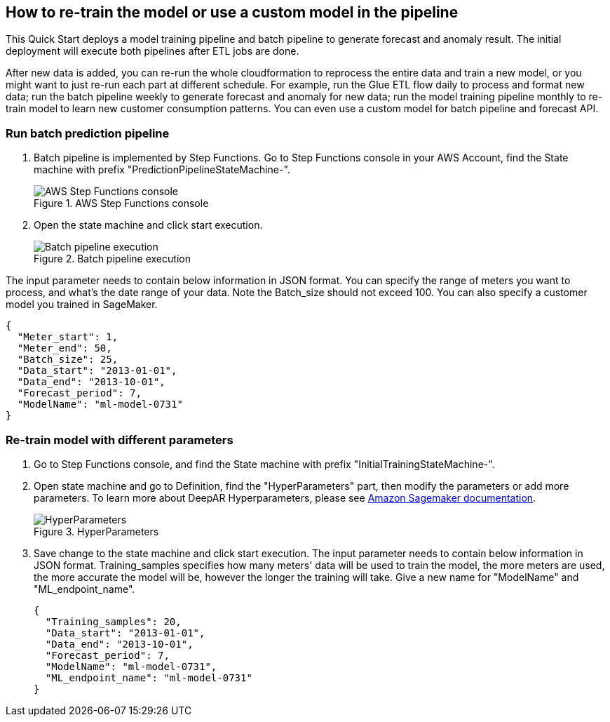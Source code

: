 == How to re-train the model or use a custom model in the pipeline
This Quick Start deploys a model training pipeline and batch pipeline to generate forecast and anomaly result. The initial deployment will execute both pipelines after ETL jobs are done.

After new data is added, you can re-run the whole cloudformation to reprocess the entire data and train a new model, or you might want to just re-run each part at different schedule. For example, run the Glue ETL flow daily to process and format new data; run the batch pipeline weekly to generate forecast and anomaly for new data; run the model training pipeline monthly to re-train model to learn new customer consumption patterns. You can even use a custom model for batch pipeline and forecast API.

=== Run batch prediction pipeline

. Batch pipeline is implemented by Step Functions. Go to Step Functions console in your AWS Account, find the State machine with prefix "PredictionPipelineStateMachine-".
+
:xrefstyle: short
[#step_function_console]
.AWS Step Functions console
image::../images/1_batchpipeline.png[AWS Step Functions console]

. Open the state machine and click start execution.
+
:xrefstyle: short
[#batch_pipeline_execution]
.Batch pipeline execution
image::../images/2_batchpipeline_execution.png[Batch pipeline execution]

The input parameter needs to contain below information in JSON format. You can specify the range of meters you want to process, and what's the date range of your data. Note the Batch_size should not exceed 100. You can also specify a customer model you trained in SageMaker.
```json
{
  "Meter_start": 1,
  "Meter_end": 50,
  "Batch_size": 25,
  "Data_start": "2013-01-01",
  "Data_end": "2013-10-01",
  "Forecast_period": 7,
  "ModelName": "ml-model-0731"
}
```

=== Re-train model with different parameters

. Go to Step Functions console, and find the State machine with prefix "InitialTrainingStateMachine-". 
. Open state machine and go to Definition, find the "HyperParameters" part, then modify the parameters or add more parameters. To learn more about DeepAR Hyperparameters, please see https://docs.aws.amazon.com/sagemaker/latest/dg/deepar_hyperparameters.html[Amazon Sagemaker documentation^].  
+
:xrefstyle: short
[#hyperparameters]
.HyperParameters
image::../images/3_trainingpipeline_hyperparameters.png[HyperParameters]

. Save change to the state machine and click start execution. The input parameter needs to contain below information in JSON format. Training_samples specifies how many meters' data will be used to train the model, the more meters are used, the more accurate the model will be, however the longer the training will take. Give a new name for "ModelName" and "ML_endpoint_name".
+
```json
{
  "Training_samples": 20,
  "Data_start": "2013-01-01",
  "Data_end": "2013-10-01",
  "Forecast_period": 7,
  "ModelName": "ml-model-0731",
  "ML_endpoint_name": "ml-model-0731"
}
```
